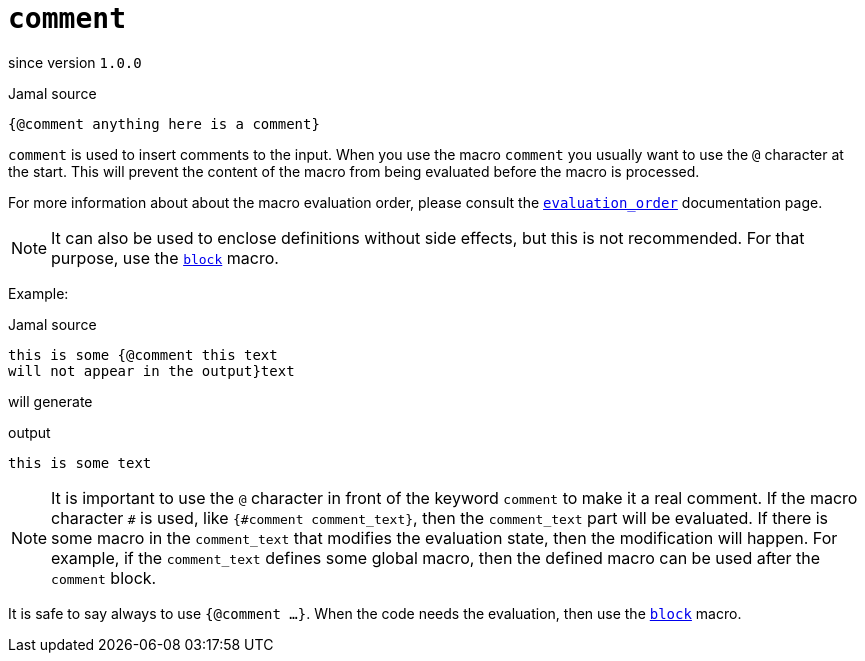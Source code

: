 
= `comment`

since version `1.0.0`


.Jamal source
[source]
----
{@comment anything here is a comment}
----

`comment` is used to insert comments to the input.
When you use the macro `comment` you usually want to use the `@` character at the start.
This will prevent the content of the macro from being evaluated before the macro is processed.

For more information about about the macro evaluation order, please consult the link:evaluation_order[`evaluation_order`] documentation page.

NOTE: It can also be used to enclose definitions without side effects, but this is not recommended.
For that purpose, use the link:block[`block`] macro.

Example:

.Jamal source
[source]
----
this is some {@comment this text
will not appear in the output}text
----

will generate

.output
[source]
----
this is some text
----


NOTE: It is important to use the `@` character in front of the keyword `comment` to make it a real comment.
If the macro character `#` is used, like `{#comment comment_text}`, then the `comment_text` part will be evaluated.
If there is some macro in the `comment_text` that modifies the evaluation state, then the modification will happen.
For example, if the `comment_text` defines some global macro, then the defined macro can be used after the `comment` block.

It is safe to say always to use `{@comment ...}`.
When the code needs the evaluation, then use the link:block[`block`] macro.
